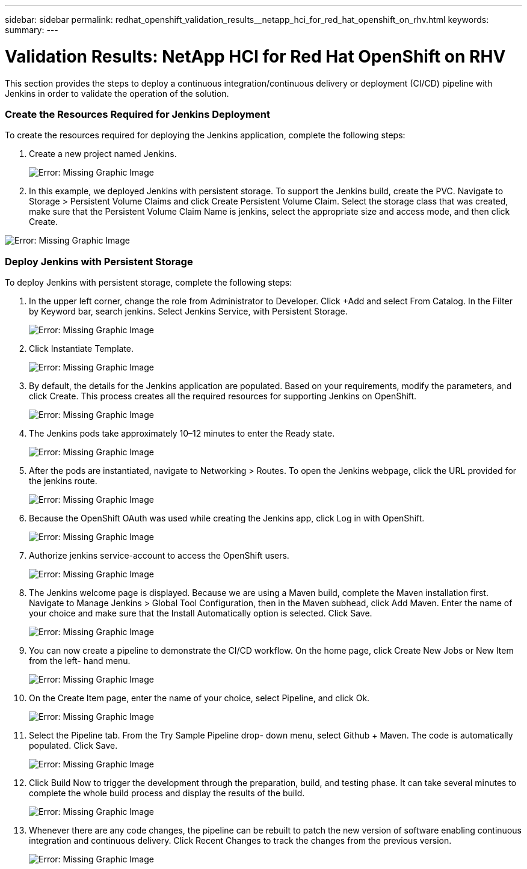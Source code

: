 ---
sidebar: sidebar
permalink: redhat_openshift_validation_results__netapp_hci_for_red_hat_openshift_on_rhv.html
keywords:
summary:
---

= Validation Results: NetApp HCI for Red Hat OpenShift on RHV
:hardbreaks:
:nofooter:
:icons: font
:linkattrs:
:imagesdir: ./media/

//
// This file was created with NDAC Version 0.9 (June 4, 2020)
//
// 2020-06-25 14:31:33.646133
//

[.lead]

This section provides the steps to deploy a continuous integration/continuous delivery or deployment (CI/CD) pipeline with Jenkins in order to validate the operation of the solution.

=== Create the Resources Required for Jenkins Deployment

To create the resources required for deploying the Jenkins application, complete the following steps:

. Create a new project named Jenkins.
+

image:redhat_openshift_image15.jpeg[Error: Missing Graphic Image]

. In this example, we deployed Jenkins with persistent storage. To support the Jenkins build, create the PVC. Navigate to Storage > Persistent Volume Claims and click Create Persistent Volume Claim. Select the storage class that was created, make sure that the Persistent Volume Claim Name is jenkins, select the appropriate size and access mode,  and then click Create.

image:redhat_openshift_image16.png[Error: Missing Graphic Image]

=== Deploy Jenkins with Persistent Storage

To deploy Jenkins with persistent storage, complete the following steps:

. In the upper left corner, change the role from Administrator to Developer. Click +Add and select From Catalog.  In the Filter by Keyword bar, search jenkins. Select Jenkins Service,  with Persistent Storage.
+

image:redhat_openshift_image17.png[Error: Missing Graphic Image]

. Click Instantiate Template.
+

image:redhat_openshift_image18.png[Error: Missing Graphic Image]

. By default, the details for the Jenkins application are populated. Based on your requirements, modify the parameters,  and click Create.  This process creates all the required resources for supporting Jenkins on OpenShift.
+

image:redhat_openshift_image19.jpeg[Error: Missing Graphic Image]

. The Jenkins pods take approximately 10–12 minutes to enter the Ready state.
+

image:redhat_openshift_image20.png[Error: Missing Graphic Image]

. After the pods are instantiated, navigate to Networking > Routes. To open the Jenkins webpage, click the URL provided for the jenkins route.
+

image:redhat_openshift_image21.png[Error: Missing Graphic Image]

. Because the OpenShift OAuth was used while creating the Jenkins app, click Log in with OpenShift.
+

image:redhat_openshift_image22.jpeg[Error: Missing Graphic Image]

. Authorize jenkins service-account to access the OpenShift users.
+

image:redhat_openshift_image23.jpeg[Error: Missing Graphic Image]

. The Jenkins welcome page is displayed. Because we are using a Maven build, complete the Maven installation first.  Navigate to Manage Jenkins > Global Tool Configuration, then in the Maven subhead, click Add Maven. Enter the name of your choice and make sure that the Install Automatically option is selected. Click Save.
+

image:redhat_openshift_image24.png[Error: Missing Graphic Image]

. You can now create a pipeline to demonstrate the CI/CD workflow. On the home page, click Create New Jobs or New Item from the left- hand menu.
+

image:redhat_openshift_image25.jpeg[Error: Missing Graphic Image]

. On the Create Item page, enter the name of your choice, select Pipeline,  and click Ok.
+

image:redhat_openshift_image26.png[Error: Missing Graphic Image]

. Select the Pipeline tab. From the Try Sample Pipeline drop- down menu, select Github + Maven. The code is automatically populated. Click Save.
+

image:redhat_openshift_image27.png[Error: Missing Graphic Image]

. Click Build Now to trigger the development through the preparation, build,  and testing phase. It can take several minutes to complete the whole build process and display the results of the build.
+

image:redhat_openshift_image28.png[Error: Missing Graphic Image]

. Whenever there are any code changes, the pipeline can be rebuilt to patch the new version of software enabling continuous integration and continuous delivery.  Click Recent Changes to track the changes from the previous version.
+

image:redhat_openshift_image29.png[Error: Missing Graphic Image]
